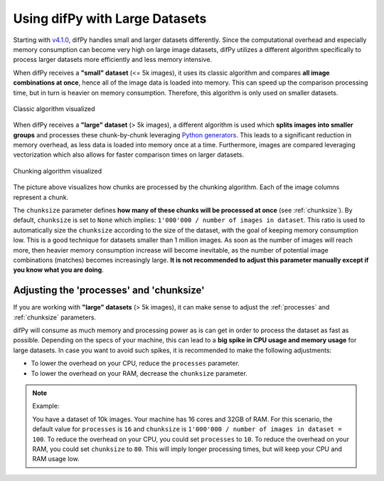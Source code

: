 .. _Using difPy with Large Datasets:

Using difPy with Large Datasets
----------------

Starting with `v4.1.0`_, difPy handles small and larger datasets differently. Since the computational overhead and especially memory consumption can become very high on large image datasets, difPy utilizes a different algorithm specifically to process larger datasets more efficiently and less memory intensive. 

.. _v4.1.0: https://github.com/elisemercury/Duplicate-Image-Finder/releases

When difPy receives a **"small" dataset** (<= 5k images), it uses its classic algorithm and compares **all image combinations at once**, hence all of the image data is loaded into memory. This can speed up the comparison processing time, but in turn is heavier on memory consumption. Therefore, this algorithm is only used on smaller datasets.

.. figure:: ../static/assets/simple_algorithm.png
   :width: 480
   :height: 170
   :alt: Simple algorithm visualized
   :align: center

   Classic algorithm visualized

When difPy receives a **"large" dataset** (> 5k images), a different algorithm is used which **splits images into smaller groups** and processes these chunk-by-chunk leveraging `Python generators`_. This leads to a significant reduction in memory overhead, as less data is loaded into memory once at a time. Furthermore, images are compared leveraging vectorization which also allows for faster comparison times on larger datasets. 

.. _Python generators: https://docs.python.org/3/reference/expressions.html#yield-expressions

.. figure:: ../static/assets/batch_algorithm.png
   :width: 480
   :height: 250
   :alt: Chunking algorithm visualized
   :align: center

   Chunking algorithm visualized

The picture above visualizes how chunks are processed by the chunking algorithm. Each of the image columns represent a chunk. 

The ``chunksize`` parameter defines **how many of these chunks will be processed at once** (see :ref:`chunksize`). By default, ``chunksize`` is set to ``None`` which implies: ``1'000'000 / number of images in dataset``. This ratio is used to automatically size the ``chunksize`` according to the size of the dataset, with the goal of keeping memory consumption low. This is a good technique for datasets smaller than 1 million images. As soon as the number of images will reach more, then heavier memory consumption increase will become inevitable, as the number of potential image combinations (matches) becomes increasingly large. **It is not recommended to adjust this parameter manually except if you know what you are doing**.

Adjusting the 'processes' and 'chunksize'
^^^^^^^^^^

If you are working with  **"large" datasets** (> 5k images), it can make sense to adjust the :ref:`processes` and :ref:`chunksize` parameters. 

difPy will consume as much memory and processing power as is can get in order to process the dataset as fast as possible. Depending on the specs of your machine, this can lead to a **big spike in CPU usage and memory usage** for large datasets. In case you want to avoid such spikes, it is recommended to make the following adjustments:

* To lower the overhead on your CPU, reduce the ``processes`` parameter. 

* To lower the overhead on your RAM, decrease the ``chunksize`` parameter.

.. note::
   Example:
   
   You have a dataset of 10k images. Your machine has 16 cores and 32GB of RAM. For this scenario, the default value for ``processes`` is ``16`` and ``chunksize`` is ``1'000'000 / number of images in dataset = 100``. To reduce the overhead on your CPU, you could set ``processes`` to ``10``. To reduce the overhead on your RAM, you could set ``chunksize`` to ``80``. This will imply longer processing times, but will keep your CPU and RAM usage low.